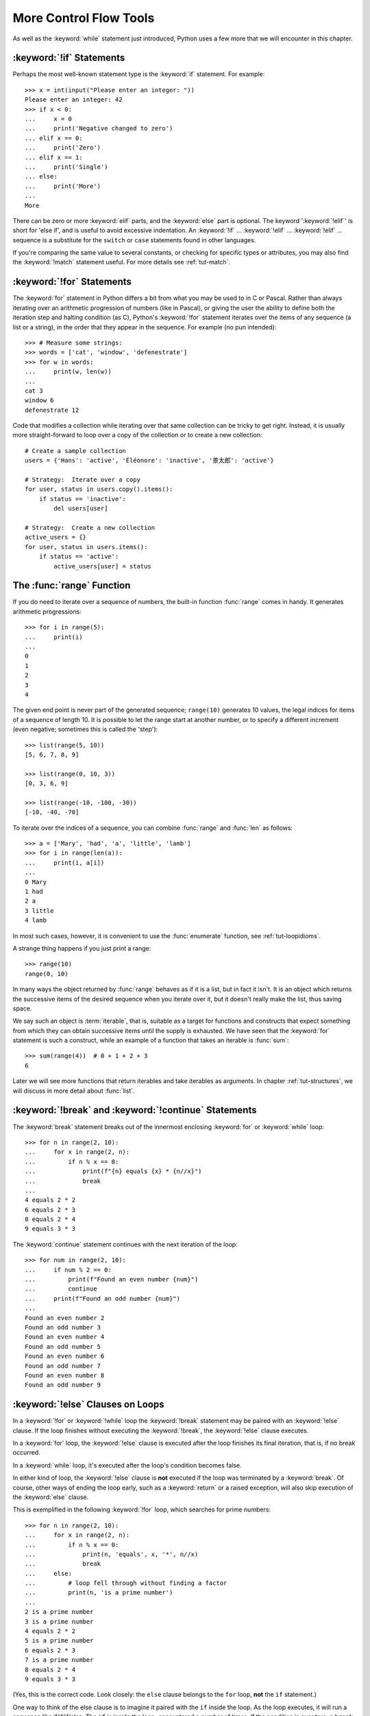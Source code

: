 .. _tut-morecontrol:

***********************
More Control Flow Tools
***********************

As well as the :keyword:`while` statement just introduced, Python uses a few more
that we will encounter in this chapter.


.. _tut-if:

:keyword:`!if` Statements
=========================

Perhaps the most well-known statement type is the :keyword:`if` statement.  For
example::

   >>> x = int(input("Please enter an integer: "))
   Please enter an integer: 42
   >>> if x < 0:
   ...     x = 0
   ...     print('Negative changed to zero')
   ... elif x == 0:
   ...     print('Zero')
   ... elif x == 1:
   ...     print('Single')
   ... else:
   ...     print('More')
   ...
   More

There can be zero or more :keyword:`elif` parts, and the :keyword:`else` part is
optional.  The keyword ':keyword:`!elif`' is short for 'else if', and is useful
to avoid excessive indentation.  An  :keyword:`!if` ... :keyword:`!elif` ...
:keyword:`!elif` ... sequence is a substitute for the ``switch`` or
``case`` statements found in other languages.

If you're comparing the same value to several constants, or checking for specific types or
attributes, you may also find the :keyword:`!match` statement useful. For more
details see :ref:`tut-match`.

.. _tut-for:

:keyword:`!for` Statements
==========================

.. index::
   pair: statement; for

The :keyword:`for` statement in Python differs a bit from what you may be used
to in C or Pascal.  Rather than always iterating over an arithmetic progression
of numbers (like in Pascal), or giving the user the ability to define both the
iteration step and halting condition (as C), Python's :keyword:`!for` statement
iterates over the items of any sequence (a list or a string), in the order that
they appear in the sequence.  For example (no pun intended):

.. One suggestion was to give a real C example here, but that may only serve to
   confuse non-C programmers.

::

   >>> # Measure some strings:
   >>> words = ['cat', 'window', 'defenestrate']
   >>> for w in words:
   ...     print(w, len(w))
   ...
   cat 3
   window 6
   defenestrate 12

Code that modifies a collection while iterating over that same collection can
be tricky to get right.  Instead, it is usually more straight-forward to loop
over a copy of the collection or to create a new collection::

    # Create a sample collection
    users = {'Hans': 'active', 'Éléonore': 'inactive', '景太郎': 'active'}

    # Strategy:  Iterate over a copy
    for user, status in users.copy().items():
        if status == 'inactive':
            del users[user]

    # Strategy:  Create a new collection
    active_users = {}
    for user, status in users.items():
        if status == 'active':
            active_users[user] = status


.. _tut-range:

The :func:`range` Function
==========================

If you do need to iterate over a sequence of numbers, the built-in function
:func:`range` comes in handy.  It generates arithmetic progressions::

    >>> for i in range(5):
    ...     print(i)
    ...
    0
    1
    2
    3
    4

The given end point is never part of the generated sequence; ``range(10)`` generates
10 values, the legal indices for items of a sequence of length 10.  It
is possible to let the range start at another number, or to specify a different
increment (even negative; sometimes this is called the 'step')::

    >>> list(range(5, 10))
    [5, 6, 7, 8, 9]

    >>> list(range(0, 10, 3))
    [0, 3, 6, 9]

    >>> list(range(-10, -100, -30))
    [-10, -40, -70]

To iterate over the indices of a sequence, you can combine :func:`range` and
:func:`len` as follows::

   >>> a = ['Mary', 'had', 'a', 'little', 'lamb']
   >>> for i in range(len(a)):
   ...     print(i, a[i])
   ...
   0 Mary
   1 had
   2 a
   3 little
   4 lamb

In most such cases, however, it is convenient to use the :func:`enumerate`
function, see :ref:`tut-loopidioms`.

A strange thing happens if you just print a range::

   >>> range(10)
   range(0, 10)

In many ways the object returned by :func:`range` behaves as if it is a list,
but in fact it isn't. It is an object which returns the successive items of
the desired sequence when you iterate over it, but it doesn't really make
the list, thus saving space.

We say such an object is :term:`iterable`, that is, suitable as a target for
functions and constructs that expect something from which they can
obtain successive items until the supply is exhausted.  We have seen that
the :keyword:`for` statement is such a construct, while an example of a function
that takes an iterable is :func:`sum`::

    >>> sum(range(4))  # 0 + 1 + 2 + 3
    6

Later we will see more functions that return iterables and take iterables as
arguments.  In chapter :ref:`tut-structures`, we will discuss in more detail about
:func:`list`.

.. _tut-break:

:keyword:`!break` and :keyword:`!continue` Statements
=====================================================

The :keyword:`break` statement breaks out of the innermost enclosing
:keyword:`for` or :keyword:`while` loop::

    >>> for n in range(2, 10):
    ...     for x in range(2, n):
    ...         if n % x == 0:
    ...             print(f"{n} equals {x} * {n//x}")
    ...             break
    ...
    4 equals 2 * 2
    6 equals 2 * 3
    8 equals 2 * 4
    9 equals 3 * 3

The :keyword:`continue` statement continues with the next
iteration of the loop::

    >>> for num in range(2, 10):
    ...     if num % 2 == 0:
    ...         print(f"Found an even number {num}")
    ...         continue
    ...     print(f"Found an odd number {num}")
    ...
    Found an even number 2
    Found an odd number 3
    Found an even number 4
    Found an odd number 5
    Found an even number 6
    Found an odd number 7
    Found an even number 8
    Found an odd number 9

.. _tut-for-else:
.. _break-and-continue-statements-and-else-clauses-on-loops:

:keyword:`!else` Clauses on Loops
=================================

In a :keyword:`!for` or :keyword:`!while` loop the :keyword:`!break` statement
may be paired with an :keyword:`!else` clause.  If the loop finishes without
executing the :keyword:`!break`, the :keyword:`!else` clause executes.

In a :keyword:`for` loop, the :keyword:`!else` clause is executed
after the loop finishes its final iteration, that is, if no break occurred.

In a :keyword:`while` loop, it's executed after the loop's condition becomes false.

In either kind of loop, the :keyword:`!else` clause is **not** executed if the
loop was terminated by a :keyword:`break`.  Of course, other ways of ending the
loop early, such as a :keyword:`return` or a raised exception, will also skip
execution of the :keyword:`else` clause.

This is exemplified in the following :keyword:`!for` loop,
which searches for prime numbers::

   >>> for n in range(2, 10):
   ...     for x in range(2, n):
   ...         if n % x == 0:
   ...             print(n, 'equals', x, '*', n//x)
   ...             break
   ...     else:
   ...         # loop fell through without finding a factor
   ...         print(n, 'is a prime number')
   ...
   2 is a prime number
   3 is a prime number
   4 equals 2 * 2
   5 is a prime number
   6 equals 2 * 3
   7 is a prime number
   8 equals 2 * 4
   9 equals 3 * 3

(Yes, this is the correct code.  Look closely: the ``else`` clause belongs to
the ``for`` loop, **not** the ``if`` statement.)

One way to think of the else clause is to imagine it paired with the ``if``
inside the loop.  As the loop executes, it will run a sequence like
if/if/if/else. The ``if`` is inside the loop, encountered a number of times. If
the condition is ever true, a ``break`` will happen. If the condition is never
true, the ``else`` clause outside the loop will execute.

When used with a loop, the ``else`` clause has more in common with the ``else``
clause of a :keyword:`try` statement than it does with that of ``if``
statements: a ``try`` statement's ``else`` clause runs when no exception
occurs, and a loop's ``else`` clause runs when no ``break`` occurs. For more on
the ``try`` statement and exceptions, see :ref:`tut-handling`.

.. _tut-pass:

:keyword:`!pass` Statements
===========================

The :keyword:`pass` statement does nothing. It can be used when a statement is
required syntactically but the program requires no action. For example::

   >>> while True:
   ...     pass  # Busy-wait for keyboard interrupt (Ctrl+C)
   ...

This is commonly used for creating minimal classes::

   >>> class MyEmptyClass:
   ...     pass
   ...

Another place :keyword:`pass` can be used is as a place-holder for a function or
conditional body when you are working on new code, allowing you to keep thinking
at a more abstract level.  The :keyword:`!pass` is silently ignored::

   >>> def initlog(*args):
   ...     pass   # Remember to implement this!
   ...


.. _tut-match:

:keyword:`!match` Statements
============================

A :keyword:`match` statement takes an expression and compares its value to successive
patterns given as one or more case blocks.  This is superficially
similar to a switch statement in C, Java or JavaScript (and many
other languages), but it's more similar to pattern matching in
languages like Rust or Haskell. Only the first pattern that matches
gets executed and it can also extract components (sequence elements
or object attributes) from the value into variables.

The simplest form compares a subject value against one or more literals::

    def http_error(status):
        match status:
            case 400:
                return "Bad request"
            case 404:
                return "Not found"
            case 418:
                return "I'm a teapot"
            case _:
                return "Something's wrong with the internet"

Note the last block: the "variable name" ``_`` acts as a *wildcard* and
never fails to match. If no case matches, none of the branches is executed.

You can combine several literals in a single pattern using ``|`` ("or")::

            case 401 | 403 | 404:
                return "Not allowed"

Patterns can look like unpacking assignments, and can be used to bind
variables::

    # point is an (x, y) tuple
    match point:
        case (0, 0):
            print("Origin")
        case (0, y):
            print(f"Y={y}")
        case (x, 0):
            print(f"X={x}")
        case (x, y):
            print(f"X={x}, Y={y}")
        case _:
            raise ValueError("Not a point")

Study that one carefully!  The first pattern has two literals, and can
be thought of as an extension of the literal pattern shown above.  But
the next two patterns combine a literal and a variable, and the
variable *binds* a value from the subject (``point``).  The fourth
pattern captures two values, which makes it conceptually similar to
the unpacking assignment ``(x, y) = point``.

If you are using classes to structure your data
you can use the class name followed by an argument list resembling a
constructor, but with the ability to capture attributes into variables::

    class Point:
        def __init__(self, x, y):
            self.x = x
            self.y = y

    def where_is(point):
        match point:
            case Point(x=0, y=0):
                print("Origin")
            case Point(x=0, y=y):
                print(f"Y={y}")
            case Point(x=x, y=0):
                print(f"X={x}")
            case Point():
                print("Somewhere else")
            case _:
                print("Not a point")

You can use positional parameters with some builtin classes that provide an
ordering for their attributes (e.g. dataclasses). You can also define a specific
position for attributes in patterns by setting the ``__match_args__`` special
attribute in your classes. If it's set to ("x", "y"), the following patterns are all
equivalent (and all bind the ``y`` attribute to the ``var`` variable)::

    Point(1, var)
    Point(1, y=var)
    Point(x=1, y=var)
    Point(y=var, x=1)

A recommended way to read patterns is to look at them as an extended form of what you
would put on the left of an assignment, to understand which variables would be set to
what.
Only the standalone names (like ``var`` above) are assigned to by a match statement.
Dotted names (like ``foo.bar``), attribute names (the ``x=`` and ``y=`` above) or class names
(recognized by the "(...)" next to them like ``Point`` above) are never assigned to.

Patterns can be arbitrarily nested.  For example, if we have a short
list of Points, with ``__match_args__`` added, we could match it like this::

    class Point:
        __match_args__ = ('x', 'y')
        def __init__(self, x, y):
            self.x = x
            self.y = y

    match points:
        case []:
            print("No points")
        case [Point(0, 0)]:
            print("The origin")
        case [Point(x, y)]:
            print(f"Single point {x}, {y}")
        case [Point(0, y1), Point(0, y2)]:
            print(f"Two on the Y axis at {y1}, {y2}")
        case _:
            print("Something else")

We can add an ``if`` clause to a pattern, known as a "guard".  If the
guard is false, ``match`` goes on to try the next case block.  Note
that value capture happens before the guard is evaluated::

    match point:
        case Point(x, y) if x == y:
            print(f"Y=X at {x}")
        case Point(x, y):
            print(f"Not on the diagonal")

Several other key features of this statement:

- Like unpacking assignments, tuple and list patterns have exactly the
  same meaning and actually match arbitrary sequences.  An important
  exception is that they don't match iterators or strings.

- Sequence patterns support extended unpacking: ``[x, y, *rest]`` and ``(x, y,
  *rest)`` work similar to unpacking assignments.  The
  name after ``*`` may also be ``_``, so ``(x, y, *_)`` matches a sequence
  of at least two items without binding the remaining items.

- Mapping patterns: ``{"bandwidth": b, "latency": l}`` captures the
  ``"bandwidth"`` and ``"latency"`` values from a dictionary.  Unlike sequence
  patterns, extra keys are ignored.  An unpacking like ``**rest`` is also
  supported.  (But ``**_`` would be redundant, so it is not allowed.)

- Subpatterns may be captured using the ``as`` keyword::

      case (Point(x1, y1), Point(x2, y2) as p2): ...

  will capture the second element of the input as ``p2`` (as long as the input is
  a sequence of two points)

- Most literals are compared by equality, however the singletons ``True``,
  ``False`` and ``None`` are compared by identity.

- Patterns may use named constants.  These must be dotted names
  to prevent them from being interpreted as capture variable::

      from enum import Enum
      class Color(Enum):
          RED = 'red'
          GREEN = 'green'
          BLUE = 'blue'

      color = Color(input("Enter your choice of 'red', 'blue' or 'green': "))

      match color:
          case Color.RED:
              print("I see red!")
          case Color.GREEN:
              print("Grass is green")
          case Color.BLUE:
              print("I'm feeling the blues :(")

For a more detailed explanation and additional examples, you can look into
:pep:`636` which is written in a tutorial format.

.. _tut-functions:

Defining Functions
==================

We can create a function that writes the Fibonacci series to an arbitrary
boundary::

   >>> def fib(n):    # write Fibonacci series less than n
   ...     """Print a Fibonacci series less than n."""
   ...     a, b = 0, 1
   ...     while a < n:
   ...         print(a, end=' ')
   ...         a, b = b, a+b
   ...     print()
   ...
   >>> # Now call the function we just defined:
   >>> fib(2000)
   0 1 1 2 3 5 8 13 21 34 55 89 144 233 377 610 987 1597

.. index::
   single: documentation strings
   single: docstrings
   single: strings, documentation

The keyword :keyword:`def` introduces a function *definition*.  It must be
followed by the function name and the parenthesized list of formal parameters.
The statements that form the body of the function start at the next line, and
must be indented.

The first statement of the function body can optionally be a string literal;
this string literal is the function's documentation string, or :dfn:`docstring`.
(More about docstrings can be found in the section :ref:`tut-docstrings`.)
There are tools which use docstrings to automatically produce online or printed
documentation, or to let the user interactively browse through code; it's good
practice to include docstrings in code that you write, so make a habit of it.

The *execution* of a function introduces a new symbol table used for the local
variables of the function.  More precisely, all variable assignments in a
function store the value in the local symbol table; whereas variable references
first look in the local symbol table, then in the local symbol tables of
enclosing functions, then in the global symbol table, and finally in the table
of built-in names. Thus, global variables and variables of enclosing functions
cannot be directly assigned a value within a function (unless, for global
variables, named in a :keyword:`global` statement, or, for variables of enclosing
functions, named in a :keyword:`nonlocal` statement), although they may be
referenced.

The actual parameters (arguments) to a function call are introduced in the local
symbol table of the called function when it is called; thus, arguments are
passed using *call by value* (where the *value* is always an object *reference*,
not the value of the object). [#]_ When a function calls another function,
or calls itself recursively, a new
local symbol table is created for that call.

A function definition associates the function name with the function object in
the current symbol table.  The interpreter recognizes the object pointed to by
that name as a user-defined function.  Other names can also point to that same
function object and can also be used to access the function::

   >>> fib
   <function fib at 10042ed0>
   >>> f = fib
   >>> f(100)
   0 1 1 2 3 5 8 13 21 34 55 89

Coming from other languages, you might object that ``fib`` is not a function but
a procedure since it doesn't return a value.  In fact, even functions without a
:keyword:`return` statement do return a value, albeit a rather boring one.  This
value is called ``None`` (it's a built-in name).  Writing the value ``None`` is
normally suppressed by the interpreter if it would be the only value written.
You can see it if you really want to using :func:`print`::

   >>> fib(0)
   >>> print(fib(0))
   None

It is simple to write a function that returns a list of the numbers of the
Fibonacci series, instead of printing it::

   >>> def fib2(n):  # return Fibonacci series up to n
   ...     """Return a list containing the Fibonacci series up to n."""
   ...     result = []
   ...     a, b = 0, 1
   ...     while a < n:
   ...         result.append(a)    # see below
   ...         a, b = b, a+b
   ...     return result
   ...
   >>> f100 = fib2(100)    # call it
   >>> f100                # write the result
   [0, 1, 1, 2, 3, 5, 8, 13, 21, 34, 55, 89]

This example, as usual, demonstrates some new Python features:

* The :keyword:`return` statement returns with a value from a function.
  :keyword:`!return` without an expression argument returns ``None``. Falling off
  the end of a function also returns ``None``.

* The statement ``result.append(a)`` calls a *method* of the list object
  ``result``.  A method is a function that 'belongs' to an object and is named
  ``obj.methodname``, where ``obj`` is some object (this may be an expression),
  and ``methodname`` is the name of a method that is defined by the object's type.
  Different types define different methods.  Methods of different types may have
  the same name without causing ambiguity.  (It is possible to define your own
  object types and methods, using *classes*, see :ref:`tut-classes`)
  The method :meth:`!append` shown in the example is defined for list objects; it
  adds a new element at the end of the list.  In this example it is equivalent to
  ``result = result + [a]``, but more efficient.


.. _tut-defining:

More on Defining Functions
==========================

It is also possible to define functions with a variable number of arguments.
There are three forms, which can be combined.


.. _tut-defaultargs:

Default Argument Values
-----------------------

The most useful form is to specify a default value for one or more arguments.
This creates a function that can be called with fewer arguments than it is
defined to allow.  For example::

   def ask_ok(prompt, retries=4, reminder='Please try again!'):
       while True:
           reply = input(prompt)
           if reply in {'y', 'ye', 'yes'}:
               return True
           if reply in {'n', 'no', 'nop', 'nope'}:
               return False
           retries = retries - 1
           if retries < 0:
               raise ValueError('invalid user response')
           print(reminder)

This function can be called in several ways:

* giving only the mandatory argument:
  ``ask_ok('Do you really want to quit?')``
* giving one of the optional arguments:
  ``ask_ok('OK to overwrite the file?', 2)``
* or even giving all arguments:
  ``ask_ok('OK to overwrite the file?', 2, 'Come on, only yes or no!')``

This example also introduces the :keyword:`in` keyword. This tests whether or
not a sequence contains a certain value.

The default values are evaluated at the point of function definition in the
*defining* scope, so that ::

   i = 5

   def f(arg=i):
       print(arg)

   i = 6
   f()

will print ``5``.

**Important warning:**  The default value is evaluated only once. This makes a
difference when the default is a mutable object such as a list, dictionary, or
instances of most classes.  For example, the following function accumulates the
arguments passed to it on subsequent calls::

   def f(a, L=[]):
       L.append(a)
       return L

   print(f(1))
   print(f(2))
   print(f(3))

This will print ::

   [1]
   [1, 2]
   [1, 2, 3]

If you don't want the default to be shared between subsequent calls, you can
write the function like this instead::

   def f(a, L=None):
       if L is None:
           L = []
       L.append(a)
       return L


.. _tut-keywordargs:

Keyword Arguments
-----------------

Functions can also be called using :term:`keyword arguments <keyword argument>`
of the form ``kwarg=value``.  For instance, the following function::

   def parrot(voltage, state='a stiff', action='voom', type='Norwegian Blue'):
       print("-- This parrot wouldn't", action, end=' ')
       print("if you put", voltage, "volts through it.")
       print("-- Lovely plumage, the", type)
       print("-- It's", state, "!")

accepts one required argument (``voltage``) and three optional arguments
(``state``, ``action``, and ``type``).  This function can be called in any
of the following ways::

   parrot(1000)                                          # 1 positional argument
   parrot(voltage=1000)                                  # 1 keyword argument
   parrot(voltage=1000000, action='VOOOOOM')             # 2 keyword arguments
   parrot(action='VOOOOOM', voltage=1000000)             # 2 keyword arguments
   parrot('a million', 'bereft of life', 'jump')         # 3 positional arguments
   parrot('a thousand', state='pushing up the daisies')  # 1 positional, 1 keyword

but all the following calls would be invalid::

   parrot()                     # required argument missing
   parrot(voltage=5.0, 'dead')  # non-keyword argument after a keyword argument
   parrot(110, voltage=220)     # duplicate value for the same argument
   parrot(actor='John Cleese')  # unknown keyword argument

In a function call, keyword arguments must follow positional arguments.
All the keyword arguments passed must match one of the arguments
accepted by the function (e.g. ``actor`` is not a valid argument for the
``parrot`` function), and their order is not important.  This also includes
non-optional arguments (e.g. ``parrot(voltage=1000)`` is valid too).
No argument may receive a value more than once.
Here's an example that fails due to this restriction::

   >>> def function(a):
   ...     pass
   ...
   >>> function(0, a=0)
   Traceback (most recent call last):
     File "<stdin>", line 1, in <module>
   TypeError: function() got multiple values for argument 'a'

When a final formal parameter of the form ``**name`` is present, it receives a
dictionary (see :ref:`typesmapping`) containing all keyword arguments except for
those corresponding to a formal parameter.  This may be combined with a formal
parameter of the form ``*name`` (described in the next subsection) which
receives a :ref:`tuple <tut-tuples>` containing the positional
arguments beyond the formal parameter list.  (``*name`` must occur
before ``**name``.) For example, if we define a function like this::

   def cheeseshop(kind, *arguments, **keywords):
       print("-- Do you have any", kind, "?")
       print("-- I'm sorry, we're all out of", kind)
       for arg in arguments:
           print(arg)
       print("-" * 40)
       for kw in keywords:
           print(kw, ":", keywords[kw])

It could be called like this::

   cheeseshop("Limburger", "It's very runny, sir.",
              "It's really very, VERY runny, sir.",
              shopkeeper="Michael Palin",
              client="John Cleese",
              sketch="Cheese Shop Sketch")

and of course it would print:

.. code-block:: none

   -- Do you have any Limburger ?
   -- I'm sorry, we're all out of Limburger
   It's very runny, sir.
   It's really very, VERY runny, sir.
   ----------------------------------------
   shopkeeper : Michael Palin
   client : John Cleese
   sketch : Cheese Shop Sketch

Note that the order in which the keyword arguments are printed is guaranteed
to match the order in which they were provided in the function call.

Special parameters
------------------

By default, arguments may be passed to a Python function either by position
or explicitly by keyword. For readability and performance, it makes sense to
restrict the way arguments can be passed so that a developer need only look
at the function definition to determine if items are passed by position, by
position or keyword, or by keyword.

A function definition may look like:

.. code-block:: none

   def f(pos1, pos2, /, pos_or_kwd, *, kwd1, kwd2):
         -----------    ----------     ----------
           |             |                  |
           |        Positional or keyword   |
           |                                - Keyword only
            -- Positional only

where ``/`` and ``*`` are optional. If used, these symbols indicate the kind of
parameter by how the arguments may be passed to the function:
positional-only, positional-or-keyword, and keyword-only. Keyword parameters
are also referred to as named parameters.

-------------------------------
Positional-or-Keyword Arguments
-------------------------------

If ``/`` and ``*`` are not present in the function definition, arguments may
be passed to a function by position or by keyword.

--------------------------
Positional-Only Parameters
--------------------------

Looking at this in a bit more detail, it is possible to mark certain parameters
as *positional-only*. If *positional-only*, the parameters' order matters, and
the parameters cannot be passed by keyword. Positional-only parameters are
placed before a ``/`` (forward-slash). The ``/`` is used to logically
separate the positional-only parameters from the rest of the parameters.
If there is no ``/`` in the function definition, there are no positional-only
parameters.

Parameters following the ``/`` may be *positional-or-keyword* or *keyword-only*.

----------------------
Keyword-Only Arguments
----------------------

To mark parameters as *keyword-only*, indicating the parameters must be passed
by keyword argument, place an ``*`` in the arguments list just before the first
*keyword-only* parameter.

-----------------
Function Examples
-----------------

Consider the following example function definitions paying close attention to the
markers ``/`` and ``*``::

   >>> def standard_arg(arg):
   ...     print(arg)
   ...
   >>> def pos_only_arg(arg, /):
   ...     print(arg)
   ...
   >>> def kwd_only_arg(*, arg):
   ...     print(arg)
   ...
   >>> def combined_example(pos_only, /, standard, *, kwd_only):
   ...     print(pos_only, standard, kwd_only)


The first function definition, ``standard_arg``, the most familiar form,
places no restrictions on the calling convention and arguments may be
passed by position or keyword::

   >>> standard_arg(2)
   2

   >>> standard_arg(arg=2)
   2

The second function ``pos_only_arg`` is restricted to only use positional
parameters as there is a ``/`` in the function definition::

   >>> pos_only_arg(1)
   1

   >>> pos_only_arg(arg=1)
   Traceback (most recent call last):
     File "<stdin>", line 1, in <module>
   TypeError: pos_only_arg() got some positional-only arguments passed as keyword arguments: 'arg'

The third function ``kwd_only_arg`` only allows keyword arguments as indicated
by a ``*`` in the function definition::

   >>> kwd_only_arg(3)
   Traceback (most recent call last):
     File "<stdin>", line 1, in <module>
   TypeError: kwd_only_arg() takes 0 positional arguments but 1 was given

   >>> kwd_only_arg(arg=3)
   3

And the last uses all three calling conventions in the same function
definition::

   >>> combined_example(1, 2, 3)
   Traceback (most recent call last):
     File "<stdin>", line 1, in <module>
   TypeError: combined_example() takes 2 positional arguments but 3 were given

   >>> combined_example(1, 2, kwd_only=3)
   1 2 3

   >>> combined_example(1, standard=2, kwd_only=3)
   1 2 3

   >>> combined_example(pos_only=1, standard=2, kwd_only=3)
   Traceback (most recent call last):
     File "<stdin>", line 1, in <module>
   TypeError: combined_example() got some positional-only arguments passed as keyword arguments: 'pos_only'


Finally, consider this function definition which has a potential collision between the positional argument ``name``  and ``**kwds`` which has ``name`` as a key::

    def foo(name, **kwds):
        return 'name' in kwds

There is no possible call that will make it return ``True`` as the keyword ``'name'``
will always bind to the first parameter. For example::

    >>> foo(1, **{'name': 2})
    Traceback (most recent call last):
      File "<stdin>", line 1, in <module>
    TypeError: foo() got multiple values for argument 'name'
    >>>

But using ``/`` (positional only arguments), it is possible since it allows ``name`` as a positional argument and ``'name'`` as a key in the keyword arguments::

    >>> def foo(name, /, **kwds):
    ...     return 'name' in kwds
    ...
    >>> foo(1, **{'name': 2})
    True

In other words, the names of positional-only parameters can be used in
``**kwds`` without ambiguity.

-----
Recap
-----

The use case will determine which parameters to use in the function definition::

   def f(pos1, pos2, /, pos_or_kwd, *, kwd1, kwd2):

As guidance:

* Use positional-only if you want the name of the parameters to not be
  available to the user. This is useful when parameter names have no real
  meaning, if you want to enforce the order of the arguments when the function
  is called or if you need to take some positional parameters and arbitrary
  keywords.
* Use keyword-only when names have meaning and the function definition is
  more understandable by being explicit with names or you want to prevent
  users relying on the position of the argument being passed.
* For an API, use positional-only to prevent breaking API changes
  if the parameter's name is modified in the future.

.. _tut-arbitraryargs:

Arbitrary Argument Lists
------------------------

.. index::
   single: * (asterisk); in function calls

Finally, the least frequently used option is to specify that a function can be
called with an arbitrary number of arguments.  These arguments will be wrapped
up in a tuple (see :ref:`tut-tuples`).  Before the variable number of arguments,
zero or more normal arguments may occur. ::

   def write_multiple_items(file, separator, *args):
       file.write(separator.join(args))


Normally, these *variadic* arguments will be last in the list of formal
parameters, because they scoop up all remaining input arguments that are
passed to the function. Any formal parameters which occur after the ``*args``
parameter are 'keyword-only' arguments, meaning that they can only be used as
keywords rather than positional arguments. ::

   >>> def concat(*args, sep="/"):
   ...     return sep.join(args)
   ...
   >>> concat("earth", "mars", "venus")
   'earth/mars/venus'
   >>> concat("earth", "mars", "venus", sep=".")
   'earth.mars.venus'

.. _tut-unpacking-arguments:

Unpacking Argument Lists
------------------------

The reverse situation occurs when the arguments are already in a list or tuple
but need to be unpacked for a function call requiring separate positional
arguments.  For instance, the built-in :func:`range` function expects separate
*start* and *stop* arguments.  If they are not available separately, write the
function call with the  ``*``\ -operator to unpack the arguments out of a list
or tuple::

   >>> list(range(3, 6))            # normal call with separate arguments
   [3, 4, 5]
   >>> args = [3, 6]
   >>> list(range(*args))            # call with arguments unpacked from a list
   [3, 4, 5]

.. index::
   single: **; in function calls

In the same fashion, dictionaries can deliver keyword arguments with the
``**``\ -operator::

   >>> def parrot(voltage, state='a stiff', action='voom'):
   ...     print("-- This parrot wouldn't", action, end=' ')
   ...     print("if you put", voltage, "volts through it.", end=' ')
   ...     print("E's", state, "!")
   ...
   >>> d = {"voltage": "four million", "state": "bleedin' demised", "action": "VOOM"}
   >>> parrot(**d)
   -- This parrot wouldn't VOOM if you put four million volts through it. E's bleedin' demised !


.. _tut-lambda:

Lambda Expressions
------------------

Small anonymous functions can be created with the :keyword:`lambda` keyword.
This function returns the sum of its two arguments: ``lambda a, b: a+b``.
Lambda functions can be used wherever function objects are required.  They are
syntactically restricted to a single expression.  Semantically, they are just
syntactic sugar for a normal function definition.  Like nested function
definitions, lambda functions can reference variables from the containing
scope::

   >>> def make_incrementor(n):
   ...     return lambda x: x + n
   ...
   >>> f = make_incrementor(42)
   >>> f(0)
   42
   >>> f(1)
   43

The above example uses a lambda expression to return a function.  Another use
is to pass a small function as an argument.  For instance, :meth:`list.sort`
takes a sorting key function *key* which can be a lambda function::

   >>> pairs = [(1, 'one'), (2, 'two'), (3, 'three'), (4, 'four')]
   >>> pairs.sort(key=lambda pair: pair[1])
   >>> pairs
   [(4, 'four'), (1, 'one'), (3, 'three'), (2, 'two')]


.. _tut-docstrings:

Documentation Strings
---------------------

.. index::
   single: docstrings
   single: documentation strings
   single: strings, documentation

Here are some conventions about the content and formatting of documentation
strings.

The first line should always be a short, concise summary of the object's
purpose.  For brevity, it should not explicitly state the object's name or type,
since these are available by other means (except if the name happens to be a
verb describing a function's operation).  This line should begin with a capital
letter and end with a period.

If there are more lines in the documentation string, the second line should be
blank, visually separating the summary from the rest of the description.  The
following lines should be one or more paragraphs describing the object's calling
conventions, its side effects, etc.

The Python parser does not strip indentation from multi-line string literals in
Python, so tools that process documentation have to strip indentation if
desired.  This is done using the following convention. The first non-blank line
*after* the first line of the string determines the amount of indentation for
the entire documentation string.  (We can't use the first line since it is
generally adjacent to the string's opening quotes so its indentation is not
apparent in the string literal.)  Whitespace "equivalent" to this indentation is
then stripped from the start of all lines of the string.  Lines that are
indented less should not occur, but if they occur all their leading whitespace
should be stripped.  Equivalence of whitespace should be tested after expansion
of tabs (to 8 spaces, normally).

Here is an example of a multi-line docstring::

   >>> def my_function():
   ...     """Do nothing, but document it.
   ...
   ...     No, really, it doesn't do anything.
   ...     """
   ...     pass
   ...
   >>> print(my_function.__doc__)
   Do nothing, but document it.

       No, really, it doesn't do anything.


.. _tut-annotations:

Function Annotations
--------------------

.. sectionauthor:: Zachary Ware <zachary.ware@gmail.com>
.. index::
   pair: function; annotations
   single: ->; function annotations
   single: : (colon); function annotations

:ref:`Function annotations <function>` are completely optional metadata
information about the types used by user-defined functions (see :pep:`3107` and
:pep:`484` for more information).

:term:`Annotations <function annotation>` are stored in the :attr:`!__annotations__`
attribute of the function as a dictionary and have no effect on any other part of the
function.  Parameter annotations are defined by a colon after the parameter name, followed
by an expression evaluating to the value of the annotation.  Return annotations are
defined by a literal ``->``, followed by an expression, between the parameter
list and the colon denoting the end of the :keyword:`def` statement.  The
following example has a required argument, an optional argument, and the return
value annotated::

   >>> def f(ham: str, eggs: str = 'eggs') -> str:
   ...     print("Annotations:", f.__annotations__)
   ...     print("Arguments:", ham, eggs)
   ...     return ham + ' and ' + eggs
   ...
   >>> f('spam')
   Annotations: {'ham': <class 'str'>, 'return': <class 'str'>, 'eggs': <class 'str'>}
   Arguments: spam eggs
   'spam and eggs'

.. _tut-codingstyle:

Intermezzo: Coding Style
========================

.. sectionauthor:: Georg Brandl <georg@python.org>
.. index:: pair: coding; style

Now that you are about to write longer, more complex pieces of Python, it is a
good time to talk about *coding style*.  Most languages can be written (or more
concise, *formatted*) in different styles; some are more readable than others.
Making it easy for others to read your code is always a good idea, and adopting
a nice coding style helps tremendously for that.

For Python, :pep:`8` has emerged as the style guide that most projects adhere to;
it promotes a very readable and eye-pleasing coding style.  Every Python
developer should read it at some point; here are the most important points
extracted for you:

* Use 4-space indentation, and no tabs.

  4 spaces are a good compromise between small indentation (allows greater
  nesting depth) and large indentation (easier to read).  Tabs introduce
  confusion, and are best left out.

* Wrap lines so that they don't exceed 79 characters.

  This helps users with small displays and makes it possible to have several
  code files side-by-side on larger displays.

* Use blank lines to separate functions and classes, and larger blocks of
  code inside functions.

* When possible, put comments on a line of their own.

* Use docstrings.

* Use spaces around operators and after commas, but not directly inside
  bracketing constructs: ``a = f(1, 2) + g(3, 4)``.

* Name your classes and functions consistently; the convention is to use
  ``UpperCamelCase`` for classes and ``lowercase_with_underscores`` for functions
  and methods.  Always use ``self`` as the name for the first method argument
  (see :ref:`tut-firstclasses` for more on classes and methods).

* Don't use fancy encodings if your code is meant to be used in international
  environments.  Python's default, UTF-8, or even plain ASCII work best in any
  case.

* Likewise, don't use non-ASCII characters in identifiers if there is only the
  slightest chance people speaking a different language will read or maintain
  the code.


.. rubric:: Footnotes

.. [#] Actually, *call by object reference* would be a better description,
   since if a mutable object is passed, the caller will see any changes the
   callee makes to it (items inserted into a list).
